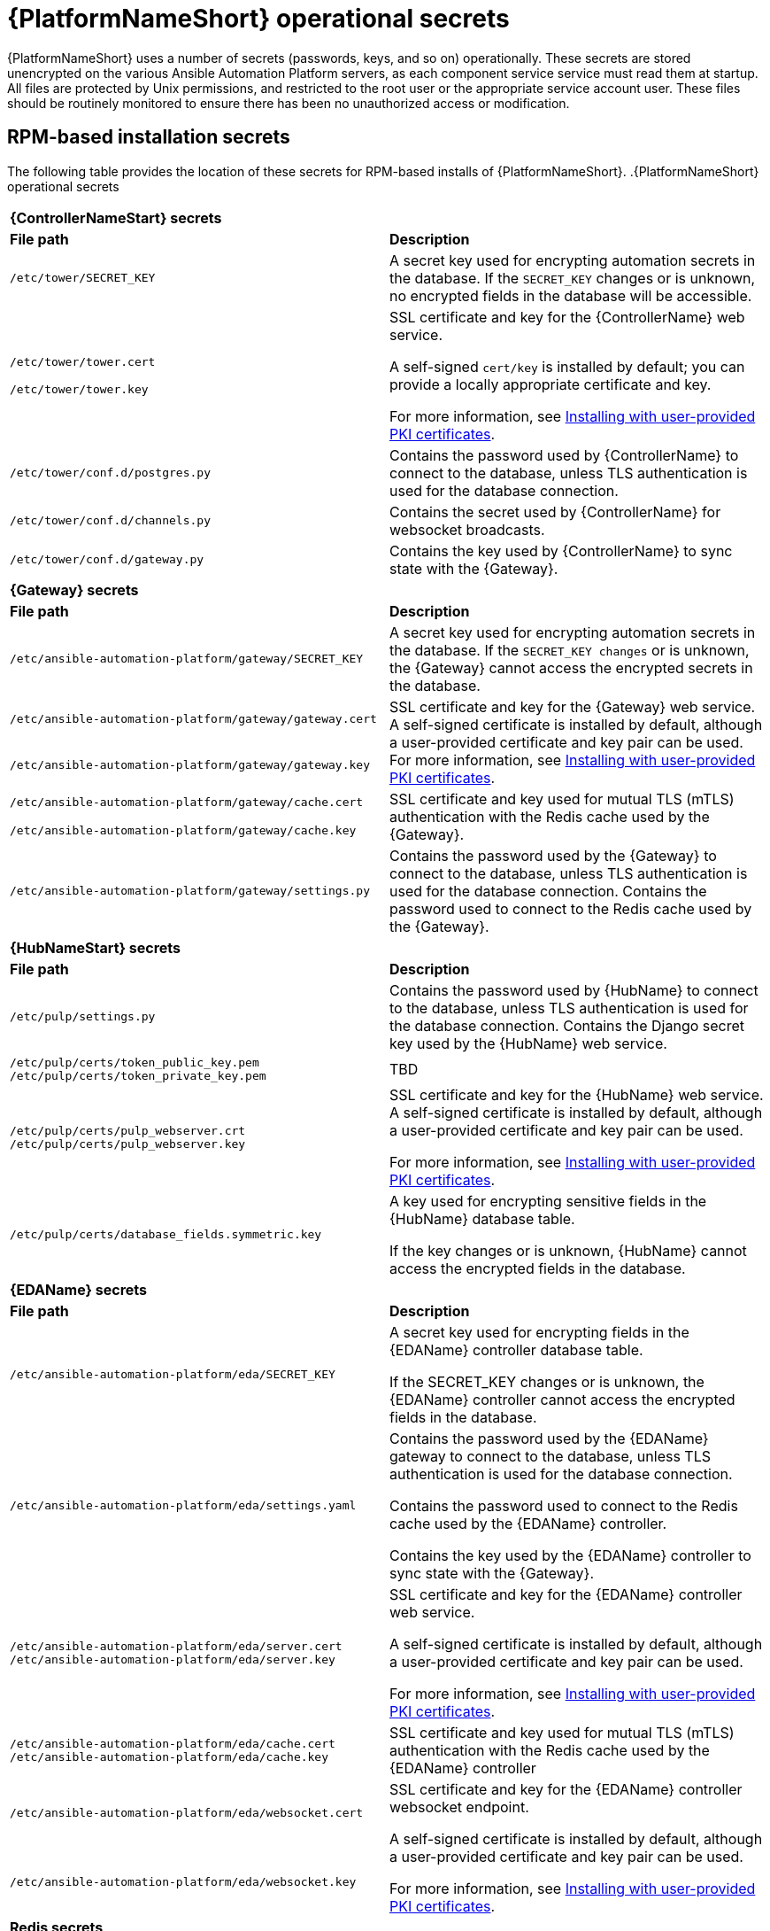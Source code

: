 // Module included in the following assemblies: 
// downstream/assemblies/assembly-hardening-aap.adoc

[id="ref-aap-operational-secrets_{context}"]

= {PlatformNameShort} operational secrets

{PlatformNameShort} uses a number of secrets (passwords, keys, and so on) operationally. 
These secrets are stored unencrypted on the various Ansible Automation Platform servers, as each component service service must read them at startup. 
All files are protected by Unix permissions, and restricted to the root user or the appropriate service account user. 
These files should be routinely monitored to ensure there has been no unauthorized access or modification.

== RPM-based installation secrets

The following table provides the location of these secrets for RPM-based installs of {PlatformNameShort}.
.{PlatformNameShort} operational secrets
|===
2+| *{ControllerNameStart} secrets*
| *File path* | *Description* 
| `/etc/tower/SECRET_KEY` | A secret key used for encrypting automation secrets in the database. If the `SECRET_KEY` changes or is unknown, no encrypted fields in the database will be accessible.

| `/etc/tower/tower.cert`

`/etc/tower/tower.key` | SSL certificate and key for the {ControllerName} web service. 

A self-signed `cert/key` is installed by default; you can provide a locally appropriate certificate and key. 

For more information, see xref:proc-install-user-pki_{context}[Installing with user-provided PKI certificates].

| `/etc/tower/conf.d/postgres.py` | Contains the password used by {ControllerName} to connect to the database, unless TLS authentication is used for the database connection.

| `/etc/tower/conf.d/channels.py` | Contains the secret used by {ControllerName} for websocket broadcasts.

| `/etc/tower/conf.d/gateway.py` | Contains the key used by {ControllerName} to sync state with the {Gateway}.

2+| *{Gateway} secrets*
| *File path* | *Description* 

| `/etc/ansible-automation-platform/gateway/SECRET_KEY` | A secret key used for encrypting automation secrets in the database. 
If the `SECRET_KEY changes` or is unknown, the {Gateway} cannot access the encrypted secrets in the database.

| `/etc/ansible-automation-platform/gateway/gateway.cert`  .2+| SSL certificate and key for the {Gateway} web service. 
A self-signed certificate is installed by default, although a user-provided certificate and key pair can be used.
For more information, see xref:proc-install-user-pki_{context}[Installing with user-provided PKI certificates].

| `/etc/ansible-automation-platform/gateway/gateway.key` 

| `/etc/ansible-automation-platform/gateway/cache.cert` .2+| SSL certificate and key used for mutual TLS (mTLS) authentication with the Redis cache used by the {Gateway}.

| `/etc/ansible-automation-platform/gateway/cache.key`

| `/etc/ansible-automation-platform/gateway/settings.py` | Contains the password used by the {Gateway} to connect to the database, unless TLS authentication is used for the database connection. 
Contains the password used to connect to the Redis cache used by the {Gateway}.

2+| *{HubNameStart} secrets*
| *File path* | *Description* 
| `/etc/pulp/settings.py` | Contains the password used by {HubName} to connect to the database, unless TLS authentication is used for the database connection. Contains the Django secret key used by the {HubName} web service.

| `/etc/pulp/certs/token_public_key.pem` `/etc/pulp/certs/token_private_key.pem` | TBD

| `/etc/pulp/certs/pulp_webserver.crt` `/etc/pulp/certs/pulp_webserver.key` | SSL certificate and key for the {HubName} web service. A self-signed certificate is installed by default, although a user-provided certificate and key pair can be used.

For more information, see xref:proc-install-user-pki_{context}[Installing with user-provided PKI certificates].

| `/etc/pulp/certs/database_fields.symmetric.key` | A key used for encrypting sensitive fields in the {HubName} database table. 

If the key changes or is unknown, {HubName} cannot access the encrypted fields in the database.

2+| *{EDAName} secrets*
| *File path* | *Description*
| `/etc/ansible-automation-platform/eda/SECRET_KEY` | A secret key used for encrypting fields in the {EDAName} controller database table. 

If the SECRET_KEY changes or is unknown, the {EDAName} controller cannot access the encrypted fields in the database.

| `/etc/ansible-automation-platform/eda/settings.yaml` | Contains the password used by the {EDAName} gateway to connect to the database, unless TLS authentication is used for the database connection. 

Contains the password used to connect to the Redis cache used by the {EDAName} controller. 

Contains the key used by the {EDAName} controller to sync state with the {Gateway}.

| `/etc/ansible-automation-platform/eda/server.cert` `/etc/ansible-automation-platform/eda/server.key` | SSL certificate and key for the {EDAName} controller web service. 

A self-signed certificate is installed by default, although a user-provided certificate and key pair can be used.

For more information, see xref:proc-install-user-pki_{context}[Installing with user-provided PKI certificates].

| `/etc/ansible-automation-platform/eda/cache.cert` `/etc/ansible-automation-platform/eda/cache.key` | SSL certificate and key used for mutual TLS (mTLS) authentication with the Redis cache used by the {EDAName} controller

| `/etc/ansible-automation-platform/eda/websocket.cert` 
 .2+| SSL certificate and key for the {EDAName} controller websocket endpoint. 

A self-signed certificate is installed by default, although a user-provided certificate and key pair can be used. 

For more information, see xref:proc-install-user-pki_{context}[Installing with user-provided PKI certificates].

| `/etc/ansible-automation-platform/eda/websocket.key`

2+| *Redis secrets*
| *File path* | *Description*
| `/etc/ansible-automation-platform/ca/ansible-automation-platform-managed-ca-cert.crt` 
 .2+| SSL certificate and key for the internal self-signed certificate authority used by the installer to generate the default self-signed certificates for each component service.

| `/etc/ansible-automation-platform/ca/ansible-automation-platform-managed-ca-cert.key`
|===

[NOTE]
====
Some of these file locations reflect the previous product name of {ControllerName}, formerly named Ansible Tower.
====

== Container-based installation secrets

The secrets listed for RPM-based installations are also used in container-based installations, but they are stored in a different manner. 
Container-based installations of {PlatformName} use podman secrets to store operational secrets. 
These secrets can be listed using the `podman secret list` command.

By default, podman stores data in the home directory of the user who installed and runs the containerized {PlatformName} services. 
Podman secrets are stored in the file `$HOME/.local/share/containers/storage/secrets/filedriver/secretsdata.json` as base64-encoded strings, so while they are not in plain text the values are only obfuscated. 

The data stored in a podman secret can be shown using the command `podman secret inspect --showsecret <secret>`. 

This file should be routinely monitored to ensure there has been no unauthorized access or modification.



